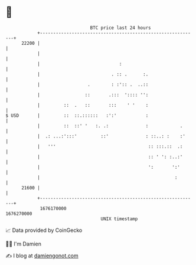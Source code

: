 * 👋

#+begin_example
                                   BTC price last 24 hours                    
               +------------------------------------------------------------+ 
         22200 |                                                            | 
               |                                                            | 
               |                              :                             | 
               |                           . :: .      :.                   | 
               |                  .        : :':: .  ..::                   | 
               |                 ::       .:::  ':::: '':                   | 
               |         ::  .   ::       :::    ' '    :                   | 
   $ USD       |         ::  ::.::::::   :':'           :                   | 
               |         ::  ::' '   :. .:              :            .      | 
               |  .: ...:':::'         ::'              : ::..: :    :'     | 
               |   '''                                   :: :::.::  .:      | 
               |                                         :: ' ': :..:'      | 
               |                                         ':       ':'       | 
               |                                                   :        | 
         21600 |                                                            | 
               +------------------------------------------------------------+ 
                1676170000                                        1676270000  
                                       UNIX timestamp                         
#+end_example
📈 Data provided by CoinGecko

🧑‍💻 I'm Damien

✍️ I blog at [[https://www.damiengonot.com][damiengonot.com]]
